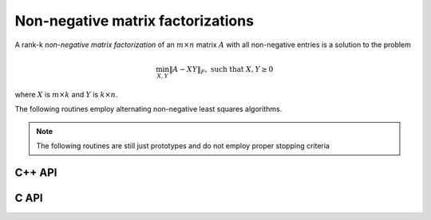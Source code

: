 Non-negative matrix factorizations
==================================
A rank-k *non-negative matrix factorization* of an :math:`m \times n` matrix 
:math:`A` with all non-negative entries is a solution to the problem

.. math::

   \min_{X,Y} \| A - X Y \|_F, \text{ such that } X,Y \ge 0

where :math:`X` is :math:`m \times k` and :math:`Y` is :math:`k \times n`.

The following routines employ alternating non-negative least squares algorithms.

.. note:: 

   The following routines are still just prototypes and do not employ proper 
   stopping criteria

C++ API
-------

.. cpp:function:: void NMF( const Matrix<Real>& A, Matrix<Real>& X, Matrix<Real>& Y )
.. cpp:function:: void NMF( const AbstractDistMatrix<Real>& A, AbstractDistMatrix<Real>& X, AbstractDistMatrix<Real>& Y )

C API
-----

.. c:function:: ElError ElNMF_s( ElConstMatrix_s A, ElMatrix_s X, ElMatrix_s Y )
.. c:function:: ElError ElNMF_d( ElConstMatrix_d A, ElMatrix_d X, ElMatrix_d Y )
.. c:function:: ElError ElNMFDist_s( ElConstDistMatrix_s A, ElDistMatrix_s X, ElDistMatrix_s Y )
.. c:function:: ElError ElNMFDist_d( ElConstDistMatrix_d A, ElDistMatrix_d X, ElDistMatrix_d Y )

